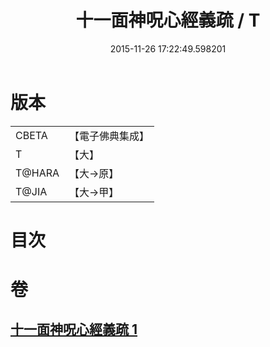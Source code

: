 #+TITLE: 十一面神呪心經義疏 / T
#+DATE: 2015-11-26 17:22:49.598201
* 版本
 |     CBETA|【電子佛典集成】|
 |         T|【大】     |
 |    T@HARA|【大→原】   |
 |     T@JIA|【大→甲】   |

* 目次
* 卷
** [[file:KR6j0731_001.txt][十一面神呪心經義疏 1]]
